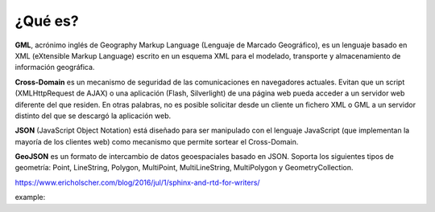 ¿Qué es?
========

**GML**, acrónimo inglés de Geography Markup Language (Lenguaje de Marcado Geográfico), es un lenguaje basado en XML (eXtensible Markup Language) escrito en un esquema XML para el modelado, transporte y almacenamiento de información geográfica.

**Cross-Domain** es un mecanismo de seguridad de las comunicaciones en navegadores actuales. Evitan que un script (XMLHttpRequest de AJAX) o una aplicación (Flash, Silverlight) de una página web pueda acceder a un servidor web diferente del que residen. En otras palabras, no es posible solicitar desde un cliente un fichero XML o GML a un servidor distinto del que se descargó la aplicación web.

**JSON** (JavaScript Object Notation) está diseñado para ser manipulado con el lenguaje JavaScript (que implementan la mayoría de los clientes web) como mecanismo que permite sortear el Cross-Domain.

**GeoJSON** es un formato de intercambio de datos geoespaciales basado en JSON. Soporta los siguientes tipos de geometría: Point, LineString, Polygon, MultiPoint, MultiLineString, MultiPolygon y GeometryCollection.

https://www.ericholscher.com/blog/2016/jul/1/sphinx-and-rtd-for-writers/


example:

.. code-block:: python
   :linenos:

   import antigravity

   def main():
       antigravity.fly()
